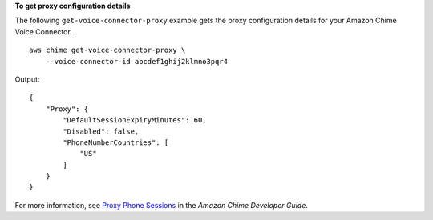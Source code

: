 **To get proxy configuration details**

The following ``get-voice-connector-proxy`` example gets the proxy configuration details for your Amazon Chime Voice Connector. ::

    aws chime get-voice-connector-proxy \
        --voice-connector-id abcdef1ghij2klmno3pqr4

Output::

    {
        "Proxy": {
            "DefaultSessionExpiryMinutes": 60,
            "Disabled": false,
            "PhoneNumberCountries": [
                "US"
            ]
        }
    }

For more information, see `Proxy Phone Sessions <https://docs.aws.amazon.com/chime/latest/dg/proxy-phone-sessions.html>`__ in the *Amazon Chime Developer Guide*.
